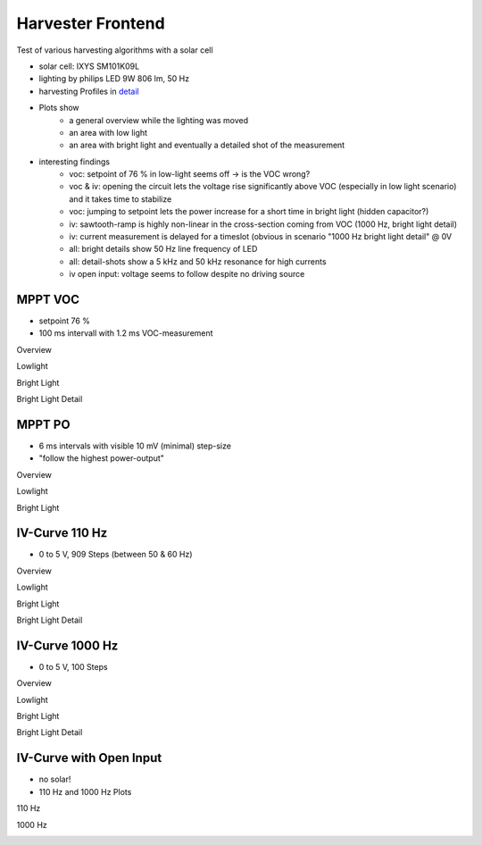 Harvester Frontend
===================

Test of various harvesting algorithms with a solar cell

- solar cell: IXYS SM101K09L
- lighting by philips LED 9W 806 lm, 50 Hz
- harvesting Profiles in detail_
- Plots show
    - a general overview while the lighting was moved
    - an area with low light
    - an area with bright light and eventually a detailed shot of the measurement
- interesting findings
    - voc: setpoint of 76 % in low-light seems off -> is the VOC wrong?
    - voc & iv: opening the circuit lets the voltage rise significantly above VOC (especially in low light scenario) and it takes time to stabilize
    - voc: jumping to setpoint lets the power increase for a short time in bright light (hidden capacitor?)
    - iv: sawtooth-ramp is highly non-linear in the cross-section coming from VOC (1000 Hz, bright light detail)
    - iv: current measurement is delayed for a timeslot (obvious in scenario "1000 Hz bright light detail" @ 0V
    - all: bright details show 50 Hz line frequency of LED
    - all: detail-shots show a 5 kHz and 50 kHz resonance for high currents
    - iv open input: voltage seems to follow despite no driving source

.. _detail: https://github.com/orgua/shepherd//blob/master/software/python-package/shepherd/virtual_harvester_defs.yml

MPPT VOC
--------

- setpoint 76 %
- 100 ms intervall with 1.2 ms VOC-measurement

Overview

.. image:: ./hrv_mppt_voc_overview.png

Lowlight

.. image:: ./hrv_mppt_voc_lowlight.png

Bright Light

.. image:: ./hrv_mppt_voc_led_light.png

Bright Light Detail

.. image:: ./hrv_mppt_voc_led_light_detail.png

MPPT PO
-------

- 6 ms intervals with visible 10 mV (minimal) step-size
- "follow the highest power-output"

Overview

.. image:: ./hrv_mppt_po_overview.png

Lowlight

.. image:: ./hrv_mppt_po_lowlight.png

Bright Light

.. image:: ./hrv_mppt_po_led_light.png



IV-Curve 110 Hz
---------------

- 0 to 5 V, 909 Steps (between 50 & 60 Hz)

Overview

.. image:: ./hrv_ivcurve110Hz_overview.png

Lowlight

.. image:: ./hrv_ivcurve110Hz_lowlight.png

Bright Light

.. image:: ./hrv_ivcurve110Hz_led_light.png

Bright Light Detail

.. image:: ./hrv_ivcurve110Hz_led_light_detail.png


IV-Curve 1000 Hz
---------------

- 0 to 5 V, 100 Steps

Overview

.. image:: ./hrv_ivcurve1000Hz_overview.png

Lowlight

.. image:: ./hrv_ivcurve1000Hz_lowlight.png

Bright Light

.. image:: ./hrv_ivcurve1000Hz_led_light.png

Bright Light Detail

.. image:: ./hrv_ivcurve1000Hz_led_light_detail.png

IV-Curve with Open Input
------------------------

- no solar!
- 110 Hz and 1000 Hz Plots

110 Hz

.. image:: ./hrv_iv110Hz_open_input.png

1000 Hz

.. image:: ./hrv_iv1000Hz_open_input.png

